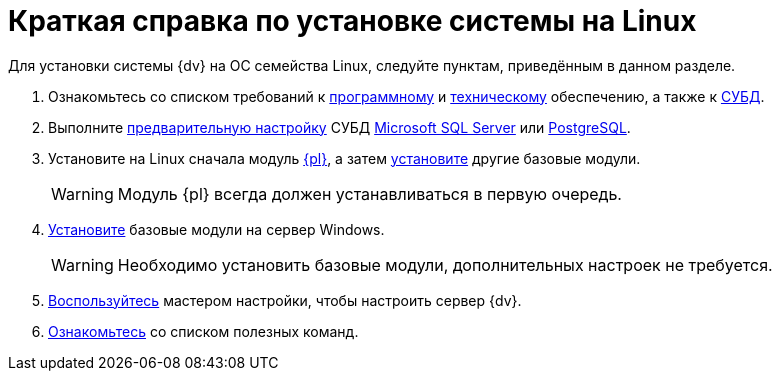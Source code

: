 = Краткая справка по установке системы на Linux

Для установки системы {dv} на ОС семейства Linux, следуйте пунктам, приведённым в данном разделе.

// Обратите внимание, что здесь приведена обобщенная инструкция по установке модулей системы {dv}. За более подробной инструкцией обратитесь к руководству администратора соответствующего устанавливаемого модуля.

. Ознакомьтесь со списком требований к xref:ROOT:requirements-software.adoc[программному] и xref:ROOT:requirements-hardware.adoc[техническому] обеспечению, а также к xref:ROOT:requirements-database.adoc[СУБД].
. Выполните xref:pre-config-server.adoc[предварительную настройку]
// xref:pre-config-server.adoc#preconfigureSystem[операционной системы] сервера {dv}, xref:pre-config-server.adoc#preconfigure-iis[IIS] и
СУБД xref:pre-config-server.adoc#msSql[Microsoft SQL Server] или xref:pre-config-server.adoc#pgSql[PostgreSQL].
. Установите на Linux сначала модуль xref:install-platform.adoc[{pl}], а затем xref:install-other-linux.adoc[установите] другие базовые модули.
+
WARNING: Модуль {pl} всегда должен устанавливаться в первую очередь.
+
. xref:install-other-windows.adoc[Установите] базовые модули на сервер Windows.
+
WARNING: Необходимо установить базовые модули, дополнительных настроек не требуется.
+
. xref:config-master.adoc[Воспользуйтесь] мастером настройки, чтобы настроить сервер {dv}.
// . ?? xref:post-config-server.adoc#disable-cache[Отключите] кэширование.
// . xref:post-config-server.adoc#account-rights[Предоставьте права учётным записям] сервисов {dv}.
. xref:post-config-server.adoc#commands[Ознакомьтесь] со списком полезных команд.
// +
// . xref:install-client.adoc[Установите] клиентские компоненты модулей.
// +
// [NOTE]
// ====
// Клиентские компоненты могут быть установлены при помощи xref:gpo-guide.adoc[групповых политик], автоматически с сервера или xref:install-client.adoc[вручную]. При ручной установке соблюдайте следующий порядокfootnote:[Остальные модули будут установлены автоматически при запуске {wincl}а.]:
//
// [lowerroman]
// .. {pl}.
// .. {wincl}.
// ====
